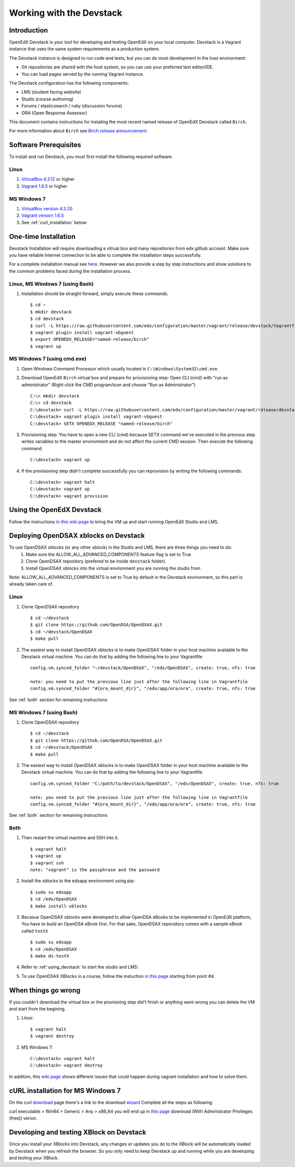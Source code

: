 .. _Devstack:

=========================
Working with the Devstack
=========================

------------
Introduction
------------
OpenEdX Devstack is your tool for developing and testing OpenEdX on your local computer. Devstack is a Vagrant instance that uses the same system requirements as a production system.

The Devstack instance is designed to run code and tests, but you can do most development in the host environment:

* Git repositories are shared with the host system, so you can use your preferred text editor/IDE.
* You can load pages served by the running Vagrant instance.

The Devstack configuration has the following components:

* LMS (student facing website)
* Studio (course authoring)
* Forums / elasticsearch / ruby (discussion forums)
* ORA (Open Response Assessor)

This document contains instructions for instaling the most recent named release of OpenEdX Devstack called ``Birch``.

For more information about ``Birch`` see `Birch release announcement <https://open.edx.org/announcements/open-edx-release-birch-release-february-24-2015>`_.

----------------------
Software Prerequisites
----------------------
To install and run Devstack, you must first install the following required software.

Linux
-----
#. `VirtualBox 4.3.12 <https://www.virtualbox.org/wiki/Downloads>`_ or higher
#. `Vagrant 1.6.5 <http://www.vagrantup.com/downloads.html>`_ or higher


MS Windows 7
------------
#. `VirtualBox version 4.3.20 <http://dlc-cdn.sun.com/virtualbox/4.3.20/VirtualBox-4.3.20-96997-Win.exe>`_
#. `Vagrant version 1.6.5 <https://dl.bintray.com/mitchellh/vagrant/vagrant_1.6.5.msi>`_
#. See :ref:`curl_installation` below
   
---------------------
One-time Installation
---------------------
Devstack Installation will require downloading a vitrual box and many repositories from edx github account. Make sure you have reliable Internet connection to be able to complete the installation steps successfully.

For a complete installation manual see `here <http://edx.readthedocs.org/projects/edx-installing-configuring-and-running/en/latest/index.html>`_. However we also provide a step by step instructions and show solutions to the common problems faced during the installation process.

Linux, MS Windows 7 (using Bash)
-----------------------------------
#. Installation should be straight forward, simply execute these commands. ::

	$ cd ~
	$ mkdir devstack
	$ cd devstack
	$ curl -L https://raw.githubusercontent.com/edx/configuration/master/vagrant/release/devstack/Vagrantfile > Vagrantfile
	$ vagrant plugin install vagrant-vbguest
	$ export OPENEDX_RELEASE="named-release/birch"
	$ vagrant up

MS Windows 7 (using cmd.exe)
----------------------------

#. Open Windows Command Processor which usually located in ``C:\Windows\System32\cmd.exe``.

#. Download OpenEdX ``Birch`` virtual box and prepare for provisioning step: Open CLI (cmd) with "run as administrator" (Right click the CMD program/icon and choose "Run as Administrator") ::

	C:\> mkdir devstack
	C:\> cd devstack
	C:\devstack> curl -L https://raw.githubusercontent.com/edx/configuration/master/vagrant/release/devstack/Vagrantfile > Vagrantfile
	C:\devstack> vagrant plugin install vagrant-vbguest
	C:\devstack> SETX OPENEDX_RELEASE "named-release/birch"

#. Provisioning step: You have to open a new CLI (cmd) because SETX command we've executed in the previous step writes variables to the master environment and do not affect the current CMD session. Then execute the following command ::

	C:\devstack> vagrant up

#. If the provisioning step didn't complete successfully you can reprovision by writing the following commands: ::

	C:\devstack> vagrant halt
	C:\devstack> vagrant up
	C:\devstack> vagrant provision

.. _using_devstack:

--------------------------
Using the OpenEdX Devstack
--------------------------

Follow the instructions `in this wiki page <https://github.com/edx/configuration/wiki/edX-Developer-Stack#using-the-edx-devstack>`_ to bring the VM up and start running OpenEdX Studio and LMS.

--------------------------------------
Deploying OpenDSAX xblocks on Devstack
--------------------------------------

To use OpenDSAX xblocks (or any other xblock) in the Studio and LMS, there are three things you need to do:
	#) Make sure the ALLOW_ALL_ADVANCED_COMPONENTS feature flag is set to True
	#) Clone OpenDSAX repository (prefered to be inside ``devstack`` folder).
	#) Install OpenDSAX xblocks into the virtual environment you are running the studio from

Note: ALLOW_ALL_ADVANCED_COMPONENTS is set to True by default in the Devstack environment, so this part is already taken care of.

Linux
-----
#. Clone OpenDSAX repository ::

	$ cd ~/devstack
	$ git clone https://github.com/OpenDSA/OpenDSAX.git
	$ cd ~/devstack/OpenDSAX
	$ make pull

#. The easiest way to install OpenDSAX xblocks is to make OpenDSAX folder in your host machine available to the Devstack virtual machine. You can do that by adding the following line to your Vagrantfile ::

	config.vm.synced_folder "~/devstack/OpenDSAX", "/edx/OpenDSAX", create: true, nfs: true

	note: you need to put the previous line just after the following line in Vagrantfile
	config.vm.synced_folder "#{ora_mount_dir}", "/edx/app/ora/ora", create: true, nfs: true

See :ref:`both` section for remaining instructions

MS Windows 7 (using Bash)
-------------------------
#. Clone OpenDSAX repository ::

	$ cd ~/devstack
	$ git clone https://github.com/OpenDSA/OpenDSAX.git
	$ cd ~/devstack/OpenDSAX
	$ make pull

#. The easiest way to install OpenDSAX xblocks is to make OpenDSAX folder in your host machine available to the Devstack virtual machine. You can do that by adding the following line to your Vagrantfile ::

	config.vm.synced_folder "C:/path/to/devstack/OpenDSAX", "/edx/OpenDSAX", create: true, nfs: true

	note: you need to put the previous line just after the following line in Vagrantfile
	config.vm.synced_folder "#{ora_mount_dir}", "/edx/app/ora/ora", create: true, nfs: true

See :ref:`both` section for remaining instructions

.. _both:

Both
----
#. Then restart the virtual machine and SSH into it. ::

	$ vagrant halt
	$ vagrant up
	$ vagrant ssh
	note: "vagrant" is the passphrase and the password

#. Install the xblocks to the edxapp environment using pip: ::

	$ sudo su edxapp
	$ cd /edx/OpenDSAX
	$ make install-xblocks

#. Becasue OpenDSAX xblocks were developed to allow OpenDSA eBooks to be implemented in OpenEdX platform, You have to build an OpenDSA eBook first. For that sake, OpenDSAX reporsitory comes with a sample eBook called ``testX`` :: 

	$ sudo su edxapp
	$ cd /edx/OpenDSAX
	$ make ds-testX

#. Refer to :ref:`using_devstack` to start the studio and LMS::

#. To use OpenDSAX XBlocks in a course, follow the instuction `in this page <http://opendsax.readthedocs.org/en/latest/Introduction.html#trying-it-out>`_ starting from point #4.

--------------------
When things go wrong
--------------------
If you couldn't download the virtual box or the provisioing step did't finish or 
anything went wrong you can delete the VM and start from the begining.

#. Linux: ::

		$ vagrant halt
		$ vagrant destroy

#. MS Windows 7: ::

		C:\devstack> vagrant halt
		C:\devstack> vagrant destroy

In addition, this `wiki page <https://github.com/edx/configuration/wiki/Vagrant-troubleshooting>`_ shows different issues that could happen during vagrant installation and how to solve them.

.. _curl_installation:

----------------------------------
cURL installation for MS Windows 7
----------------------------------

On the curl `download <http://curl.haxx.se/download.html>`_  
page there's a link to the download `wizard <http://curl.haxx.se/dlwiz/>`_
Complete all the steps as following:

curl executable  > Win64  > Generic  > Any  > x86_64
you will end up in `this page <http://www.confusedbycode.com/curl/>`_ download (With Administrator Privileges (free)) verion.

-----------------------------------------
Developing and testing XBlock on Devstack
-----------------------------------------

Once you install your XBlocks into Devstack, any changes or updates you 
do to the XBlock will be automatically loaded by Devstack when you refresh the browser. 
So you only need to keep Devstack up and running while you are developing and testing your XBlock.